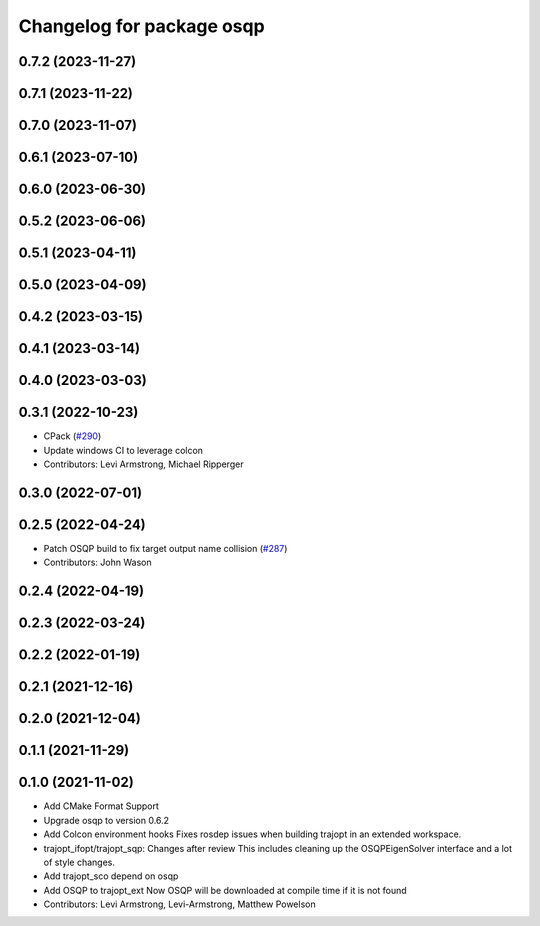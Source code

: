 ^^^^^^^^^^^^^^^^^^^^^^^^^^
Changelog for package osqp
^^^^^^^^^^^^^^^^^^^^^^^^^^

0.7.2 (2023-11-27)
------------------

0.7.1 (2023-11-22)
------------------

0.7.0 (2023-11-07)
------------------

0.6.1 (2023-07-10)
------------------

0.6.0 (2023-06-30)
------------------

0.5.2 (2023-06-06)
------------------

0.5.1 (2023-04-11)
------------------

0.5.0 (2023-04-09)
------------------

0.4.2 (2023-03-15)
------------------

0.4.1 (2023-03-14)
------------------

0.4.0 (2023-03-03)
------------------

0.3.1 (2022-10-23)
------------------
* CPack (`#290 <https://github.com/tesseract-robotics/trajopt/issues/290>`_)
* Update windows CI to leverage colcon
* Contributors: Levi Armstrong, Michael Ripperger

0.3.0 (2022-07-01)
------------------

0.2.5 (2022-04-24)
------------------
* Patch OSQP build to fix target output name collision (`#287 <https://github.com/tesseract-robotics/trajopt/issues/287>`_)
* Contributors: John Wason

0.2.4 (2022-04-19)
------------------

0.2.3 (2022-03-24)
------------------

0.2.2 (2022-01-19)
------------------

0.2.1 (2021-12-16)
------------------

0.2.0 (2021-12-04)
------------------

0.1.1 (2021-11-29)
------------------

0.1.0 (2021-11-02)
------------------
* Add CMake Format Support
* Upgrade osqp to version 0.6.2
* Add Colcon environment hooks
  Fixes rosdep issues when building trajopt in an extended workspace.
* trajopt_ifopt/trajopt_sqp: Changes after review
  This includes cleaning up the OSQPEigenSolver interface and a lot of style changes.
* Add trajopt_sco depend on osqp
* Add OSQP to trajopt_ext
  Now OSQP will be downloaded at compile time if it is not found
* Contributors: Levi Armstrong, Levi-Armstrong, Matthew Powelson
